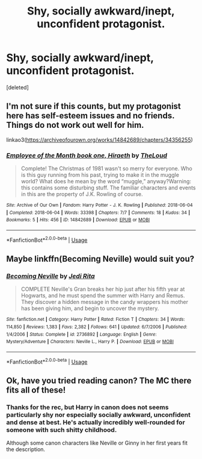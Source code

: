 #+TITLE: Shy, socially awkward/inept, unconfident protagonist.

* Shy, socially awkward/inept, unconfident protagonist.
:PROPERTIES:
:Score: 3
:DateUnix: 1559086200.0
:DateShort: 2019-May-29
:FlairText: Request
:END:
[deleted]


** I'm not sure if this counts, but my protagonist here has self-esteem issues and no friends. Things do not work out well for him.

linkao3([[https://archiveofourown.org/works/14842689/chapters/34356255]])
:PROPERTIES:
:Author: MTheLoud
:Score: 3
:DateUnix: 1559095094.0
:DateShort: 2019-May-29
:END:

*** [[https://archiveofourown.org/works/14842689][*/Employee of the Month book one, Hiraeth/*]] by [[https://www.archiveofourown.org/users/TheLoud/pseuds/TheLoud][/TheLoud/]]

#+begin_quote
  Complete! The Christmas of 1981 wasn't so merry for everyone. Who is this guy running from his past, trying to make it in the muggle world? What does he mean by the word “muggle,” anyway?Warning: this contains some disturbing stuff. The familiar characters and events in this are the property of J.K. Rowling of course.
#+end_quote

^{/Site/:} ^{Archive} ^{of} ^{Our} ^{Own} ^{*|*} ^{/Fandom/:} ^{Harry} ^{Potter} ^{-} ^{J.} ^{K.} ^{Rowling} ^{*|*} ^{/Published/:} ^{2018-06-04} ^{*|*} ^{/Completed/:} ^{2018-06-04} ^{*|*} ^{/Words/:} ^{33398} ^{*|*} ^{/Chapters/:} ^{7/7} ^{*|*} ^{/Comments/:} ^{18} ^{*|*} ^{/Kudos/:} ^{34} ^{*|*} ^{/Bookmarks/:} ^{5} ^{*|*} ^{/Hits/:} ^{456} ^{*|*} ^{/ID/:} ^{14842689} ^{*|*} ^{/Download/:} ^{[[https://archiveofourown.org/downloads/14842689/Employee%20of%20the%20Month.epub?updated_at=1546659512][EPUB]]} ^{or} ^{[[https://archiveofourown.org/downloads/14842689/Employee%20of%20the%20Month.mobi?updated_at=1546659512][MOBI]]}

--------------

*FanfictionBot*^{2.0.0-beta} | [[https://github.com/tusing/reddit-ffn-bot/wiki/Usage][Usage]]
:PROPERTIES:
:Author: FanfictionBot
:Score: 1
:DateUnix: 1559095111.0
:DateShort: 2019-May-29
:END:


** Maybe linkffn(Becoming Neville) would suit you?
:PROPERTIES:
:Author: dis0rdered
:Score: 1
:DateUnix: 1559197358.0
:DateShort: 2019-May-30
:END:

*** [[https://www.fanfiction.net/s/2736892/1/][*/Becoming Neville/*]] by [[https://www.fanfiction.net/u/160729/Jedi-Rita][/Jedi Rita/]]

#+begin_quote
  COMPLETE Neville's Gran breaks her hip just after his fifth year at Hogwarts, and he must spend the summer with Harry and Remus. They discover a hidden message in the candy wrappers his mother has been giving him, and begin to uncover the mystery.
#+end_quote

^{/Site/:} ^{fanfiction.net} ^{*|*} ^{/Category/:} ^{Harry} ^{Potter} ^{*|*} ^{/Rated/:} ^{Fiction} ^{T} ^{*|*} ^{/Chapters/:} ^{34} ^{*|*} ^{/Words/:} ^{114,850} ^{*|*} ^{/Reviews/:} ^{1,383} ^{*|*} ^{/Favs/:} ^{2,382} ^{*|*} ^{/Follows/:} ^{641} ^{*|*} ^{/Updated/:} ^{6/7/2006} ^{*|*} ^{/Published/:} ^{1/4/2006} ^{*|*} ^{/Status/:} ^{Complete} ^{*|*} ^{/id/:} ^{2736892} ^{*|*} ^{/Language/:} ^{English} ^{*|*} ^{/Genre/:} ^{Mystery/Adventure} ^{*|*} ^{/Characters/:} ^{Neville} ^{L.,} ^{Harry} ^{P.} ^{*|*} ^{/Download/:} ^{[[http://www.ff2ebook.com/old/ffn-bot/index.php?id=2736892&source=ff&filetype=epub][EPUB]]} ^{or} ^{[[http://www.ff2ebook.com/old/ffn-bot/index.php?id=2736892&source=ff&filetype=mobi][MOBI]]}

--------------

*FanfictionBot*^{2.0.0-beta} | [[https://github.com/tusing/reddit-ffn-bot/wiki/Usage][Usage]]
:PROPERTIES:
:Author: FanfictionBot
:Score: 1
:DateUnix: 1559197378.0
:DateShort: 2019-May-30
:END:


** Ok, have you tried reading canon? The MC there fits all of these!
:PROPERTIES:
:Author: VeelaBeGone
:Score: -4
:DateUnix: 1559110339.0
:DateShort: 2019-May-29
:END:

*** Thanks for the rec, but Harry in canon does not seems particularly shy nor especially socially awkward, unconfident and dense at best. He's actually incredibly well-rounded for someone with such shitty childhood.

Although some canon characters like Neville or Ginny in her first years fit the description.
:PROPERTIES:
:Author: RoyTellier
:Score: 3
:DateUnix: 1559112146.0
:DateShort: 2019-May-29
:END:
